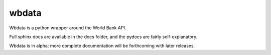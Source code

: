 wbdata
======

Wbdata is a python wrapper around the World Bank API.

Full sphinx docs are available in the docs folder, and the pydocs are fairly
self-explanatory.

Wbdata is in alpha; more complete documentation will be forthcoming with later
releases.
